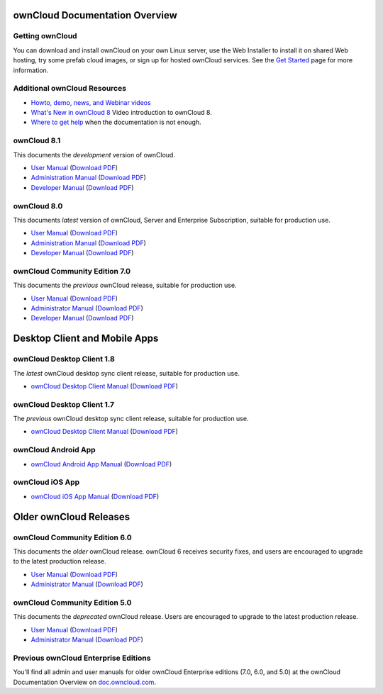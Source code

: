 ===============================
ownCloud Documentation Overview
===============================

----------------
Getting ownCloud
----------------

You can download and install ownCloud on your own Linux server, use the Web 
Installer to install it on shared Web hosting, try some prefab cloud images, 
or sign up for hosted ownCloud services. See the `Get Started 
<https://owncloud.org/install/>`_ page for more information.

-----------------------------
Additional ownCloud Resources
-----------------------------

* `Howto, demo, news, and Webinar videos
  <https://doc.owncloud.org/server/8.0/admin_manual/videos/index.html>`_ 
* `What's New in ownCloud 8 
  <https://owncloud.org/eight>`_ Video introduction to ownCloud 8.
* `Where to get help 
  <https://owncloud.org/support/>`_ when the documentation is not enough.
 
------------
ownCloud 8.1
------------

This documents the *development* version of ownCloud.

* `User Manual <https://doc.owncloud.org/server/8.1/user_manual/>`_ (`Download 
  PDF <https://doc.owncloud.org/server/8.1/ownCloudUserManual.pdf>`_)
* `Administration Manual <https://doc.owncloud.org/server/8.1/admin_manual/>`_
  (`Download PDF   
  <https://doc.owncloud.org/server/8.1/ownCloudServerAdminManual.pdf>`_)
* `Developer Manual <https://doc.owncloud.org/server/8.1/developer_manual/>`_ 
  (`Download PDF 
  <https://doc.owncloud.org/server/8.1/ownCloudDeveloperManual.pdf>`_) 

   
------------
ownCloud 8.0
------------

This documents *latest* version of ownCloud, Server and Enterprise Subscription, 
suitable for production use.

* `User Manual <https://doc.owncloud.org/server/8.0/user_manual/>`_ (`Download 
  PDF <https://doc.owncloud.org/server/8.0/ownCloudUserManual.pdf>`_)
* `Administration Manual <https://doc.owncloud.org/server/8.0/admin_manual/>`_
  (`Download PDF   
  <https://doc.owncloud.org/server/8.0/ownCloudServerAdminManual.pdf>`_)
* `Developer Manual <https://doc.owncloud.org/server/8.0/developer_manual/>`_ 
  (`Download PDF 
  <https://doc.owncloud.org/server/8.0/ownCloudDeveloperManual.pdf>`_)


------------------------------
ownCloud Community Edition 7.0
------------------------------

This documents the *previous* ownCloud release, suitable for production use.

* `User Manual <https://doc.owncloud.org/server/7.0/user_manual/>`_ (`Download 
  PDF <https://doc.owncloud.org/server/7.0/ownCloudUserManual.pdf>`_)
* `Administrator Manual <https://doc.owncloud.org/server/7.0/admin_manual/>`_ 
  (`Download PDF 
  <https://doc.owncloud.org/server/7.0/ownCloudAdminManual.pdf>`_)
* `Developer Manual <https://doc.owncloud.org/server/7.0/developer_manual/>`_ 
  (`Download PDF 
  <https://doc.owncloud.org/server/7.0/ownCloudDeveloperManual.pdf>`_)
  
==============================
Desktop Client and Mobile Apps
==============================  
  
---------------------------
ownCloud Desktop Client 1.8
---------------------------

The *latest* ownCloud desktop sync client release, suitable for production use.

* `ownCloud Desktop Client Manual <https://doc.owncloud.org/desktop/1.8/>`_ 
  (`Download PDF 
  <https://doc.owncloud.org/desktop/1.8/ownCloudClientManual.pdf>`_)

---------------------------
ownCloud Desktop Client 1.7
---------------------------

The *previous* ownCloud desktop sync client release, suitable for production use.

* `ownCloud Desktop Client Manual <https://doc.owncloud.org/desktop/1.7/>`_ 
  (`Download PDF 
  <https://doc.owncloud.org/desktop/1.7/ownCloudClientManual.pdf>`_)

-------------------- 
ownCloud Android App  
--------------------

* `ownCloud Android App Manual <https://doc.owncloud.org/android/>`_ (`Download 
  PDF <https://doc.owncloud.org/android/ownCloudAndroidAppManual.pdf>`_)

---------------- 
ownCloud iOS App  
----------------

* `ownCloud iOS App Manual <https://doc.owncloud.org/ios/>`_ (`Download PDF 
  <https://doc.owncloud.org/ios/ownCloudiOSAppManual.pdf>`_)  

=======================
Older ownCloud Releases
=======================

------------------------------
ownCloud Community Edition 6.0
------------------------------

This documents the *older* ownCloud release. ownCloud 6 receives security 
fixes, and users are encouraged to upgrade to the latest production release.

* `User Manual <https://doc.owncloud.org/server/6.0/user_manual/>`_ (`Download 
  PDF <https://doc.owncloud.org/server/6.0/ownCloudUserManual.pdf>`_) 
* `Administrator Manual <https://doc.owncloud.org/server/6.0/admin_manual/>`_ 
  (`Download PDF 
  <https://doc.owncloud.org/server/6.0/ownCloudAdminManual.pdf>`_)
 
------------------------------
ownCloud Community Edition 5.0
------------------------------

This documents the *deprecated* ownCloud release. Users are encouraged to 
upgrade to the latest production release.

* `User Manual <https://doc.owncloud.org/server/5.0/user_manual/>`_ (`Download 
  PDF <https://doc.owncloud.org/server/6.0/ownCloudUserManual.pdf>`_)
* `Administrator Manual <https://doc.owncloud.org/server/5.0/admin_manual/>`_ 
  (`Download PDF 
  <https://doc.owncloud.org/server/5.0/ownCloudAdminManual.pdf>`_)
  
-------------------------------------
Previous ownCloud Enterprise Editions
-------------------------------------

You'll find all admin and user manuals for older ownCloud Enterprise editions 
(7.0, 6.0, and 5.0) at the ownCloud Documentation Overview on 
`doc.owncloud.com <http://doc.owncloud.com/>`_.
